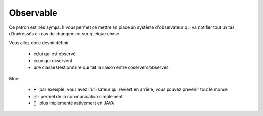 ============
Observable
============

Ce patron est très sympa. Il vous permet de mettre en place un système
d'observateur qui va notifier tout un tas d'intéressés en cas de changement
sur quelque chose.

Vous allez donc devoir définir

	* celui qui est observé
	* ceux qui observent
	* une classe Gestionnaire qui fait la liaison entre observers/observés

More

	* :code:`➡️` : par exemple, vous avez l'utilisateur qui revient en arrière, vous pouvez prévenir tout le monde
	* :code:`✅` : permet de la communication simplement
	* :code:`🚫` : plus implémenté nativement en JAVA

